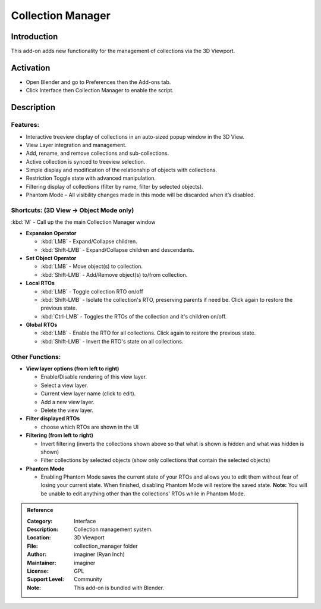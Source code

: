 
******************
Collection Manager
******************

.. figure:: /images/addons_interface_collection_manager.png
   :align: center

Introduction
============

This add-on adds new functionality for the management of collections via the 3D Viewport.


Activation
==========

- Open Blender and go to Preferences then the Add-ons tab.
- Click Interface then Collection Manager to enable the script.


Description
===========

Features:
---------

- Interactive treeview display of collections in an auto-sized popup window in the 3D View.
- View Layer integration and management.
- Add, rename, and remove collections and sub-collections.
- Active collection is synced to treeview selection.
- Simple display and modification of the relationship of objects with collections.
- Restriction Toggle state with advanced manipulation.
- Filtering display of collections (filter by name, filter by selected objects).
- Phantom Mode – All visibility changes made in this mode will be discarded when it’s disabled.

Shortcuts: (3D View -> Object Mode only)
----------------------------------------

:kbd:`M` - Call up the the main Collection Manager window

- **Expansion Operator**

  - :kbd:`LMB` - Expand/Collapse children.
  - :kbd:`Shift-LMB` - Expand/Collapse children and descendants.

- **Set Object Operator**

  - :kbd:`LMB` - Move object(s) to collection.
  - :kbd:`Shift-LMB` - Add/Remove object(s) to/from collection.

- **Local RTOs**

  - :kbd:`LMB` - Toggle collection RTO on/off
  - :kbd:`Shift-LMB` - Isolate the collection's RTO, preserving parents if need be. Click again to restore the previous state.
  - :kbd:`Ctrl-LMB` - Toggles the RTOs of the collection and it's children on/off.

- **Global RTOs**

  - :kbd:`LMB` - Enable the RTO for all collections. Click again to restore the previous state.
  - :kbd:`Shift-LMB` - Invert the RTO's state on all collections.

Other Functions:
----------------
- **View layer options (from left to right)**

  - Enable/Disable rendering of this view layer.
  - Select a view layer.
  - Current view layer name (click to edit).
  - Add a new view layer.
  - Delete the view layer.

- **Filter displayed RTOs**

  - choose which RTOs are shown in the UI

- **Filtering (from left to right)**

  - Invert filtering (inverts the collections shown above so that what is shown is hidden and what was hidden is shown)
  - Filter collections by selected objects (show only collections that contain the selected objects)

- **Phantom Mode**

  - Enabling Phantom Mode saves the current state of your RTOs and allows you to edit them without fear of losing your current state.  When finished, disabling Phantom Mode will restore the saved state.  **Note:** You will be unable to edit anything other than the collections' RTOs while in Phantom Mode.

.. figure:: /images/addons_interface_collection_manager_anatomy.png
   :align: center

.. admonition:: Reference
   :class: refbox

   :Category:  Interface
   :Description: Collection management system.
   :Location: 3D Viewport
   :File: collection_manager folder
   :Author: imaginer (Ryan Inch)
   :Maintainer: imaginer
   :License: GPL
   :Support Level: Community
   :Note: This add-on is bundled with Blender.
